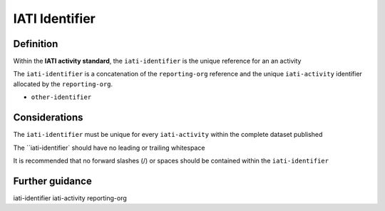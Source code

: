 IATI Identifier
===============

Definition
----------
Within the **IATI activity standard**, the ``iati-identifier`` is the unique reference for an an activity

The ``iati-identifier`` is a concatenation of the ``reporting-org`` reference and the unique ``iati-activity`` identifier allocated by the ``reporting-org``.

* ``other-identifier``

Considerations
--------------
The ``iati-identifier`` must be unique for every ``iati-activity`` within the complete dataset published 

The ``iati-identifier` should have no leading or trailing whitespace

It is recommended that no forward slashes (/) or spaces should be contained within the ``iati-identifier``


Further guidance
----------------
iati-identifier
iati-activity
reporting-org
